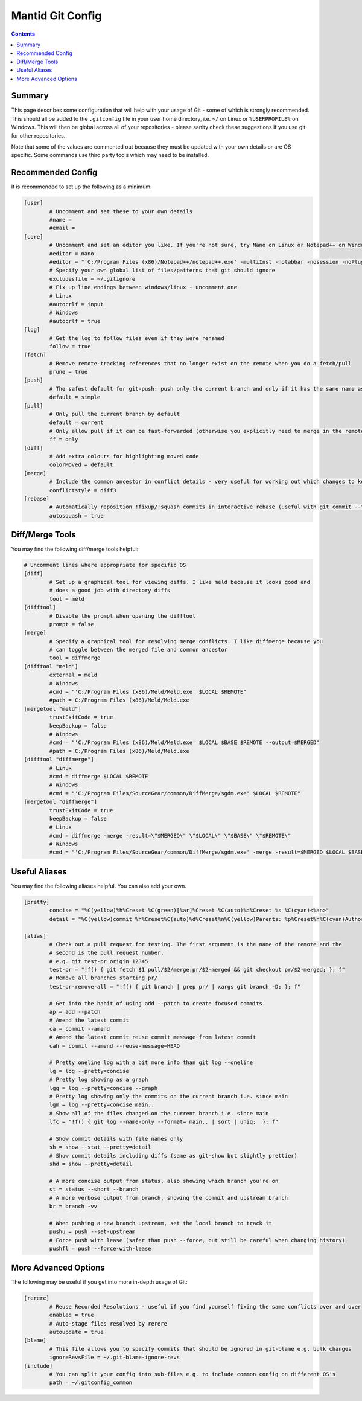 .. _GitConfig:

=================
Mantid Git Config
=================

.. contents:: Contents
   :local:

Summary
-------

This page describes some configuration that will help with your usage of Git - some of which is strongly recommended. This should all be added to the ``.gitconfig`` file in your user home directory, i.e. ``~/`` on Linux or ``%USERPROFILE%`` on Windows. This will then be global across all of your repositories - please sanity check these suggestions if you use git for other repositories.

Note that some of the values are commented out because they must be updated with your own details or are OS specific. Some commands use third party tools which may need to be installed.

Recommended Config
------------------

It is recommended to set up the following as a minimum:

.. code-block:: sh

   [user]
           # Uncomment and set these to your own details
           #name =
           #email =
   [core]
           # Uncomment and set an editor you like. If you're not sure, try Nano on Linux or Notepad++ on Windows
           #editor = nano
           #editor = "'C:/Program Files (x86)/Notepad++/notepad++.exe' -multiInst -notabbar -nosession -noPlugin"
           # Specify your own global list of files/patterns that git should ignore
           excludesfile = ~/.gitignore
           # Fix up line endings between windows/linux - uncomment one
           # Linux
           #autocrlf = input
           # Windows
           #autocrlf = true
   [log]
           # Get the log to follow files even if they were renamed
           follow = true
   [fetch]
           # Remove remote-tracking references that no longer exist on the remote when you do a fetch/pull
           prune = true
   [push]
           # The safest default for git-push: push only the current branch and only if it has the same name as upstream
           default = simple
   [pull]
           # Only pull the current branch by default
           default = current
           # Only allow pull if it can be fast-forwarded (otherwise you explicitly need to merge in the remote or rebase onto it e.g. with git pull --rebase)
           ff = only
   [diff]
           # Add extra colours for highlighting moved code
           colorMoved = default
   [merge]
           # Include the common ancestor in conflict details - very useful for working out which changes to keep
           conflictstyle = diff3
   [rebase]
           # Automatically reposition !fixup/!squash commits in interactive rebase (useful with git commit --fixup/squash)
           autosquash = true

Diff/Merge Tools
----------------

You may find the following diff/merge tools helpful:

.. code-block:: sh

   # Uncomment lines where appropriate for specific OS
   [diff]
           # Set up a graphical tool for viewing diffs. I like meld because it looks good and
           # does a good job with directory diffs
           tool = meld
   [difftool]
           # Disable the prompt when opening the difftool
           prompt = false
   [merge]
           # Specify a graphical tool for resolving merge conflicts. I like diffmerge because you
           # can toggle between the merged file and common ancestor
           tool = diffmerge
   [difftool "meld"]
           external = meld
           # Windows
           #cmd = "'C:/Program Files (x86)/Meld/Meld.exe' $LOCAL $REMOTE"
           #path = C:/Program Files (x86)/Meld/Meld.exe
   [mergetool "meld"]
           trustExitCode = true
           keepBackup = false
           # Windows
           #cmd = "'C:/Program Files (x86)/Meld/Meld.exe' $LOCAL $BASE $REMOTE --output=$MERGED"
           #path = C:/Program Files (x86)/Meld/Meld.exe
   [difftool "diffmerge"]
           # Linux
           #cmd = diffmerge $LOCAL $REMOTE
           # Windows
           #cmd = "'C:/Program Files/SourceGear/common/DiffMerge/sgdm.exe' $LOCAL $REMOTE"
   [mergetool "diffmerge"]
           trustExitCode = true
           keepBackup = false
           # Linux
           #cmd = diffmerge -merge -result=\"$MERGED\" \"$LOCAL\" \"$BASE\" \"$REMOTE\"
           # Windows
           #cmd = "'C:/Program Files/SourceGear/common/DiffMerge/sgdm.exe' -merge -result=$MERGED $LOCAL $BASE $REMOTE"

Useful Aliases
--------------

You may find the following aliases helpful. You can also add your own.

.. code-block:: sh

   [pretty]
           concise = "%C(yellow)%h%Creset %C(green)[%ar]%Creset %C(auto)%d%Creset %s %C(cyan)<%an>"
           detail = "%C(yellow)commit %h%Creset%C(auto)%d%Creset%n%C(yellow)Parents: %p%Creset%n%C(cyan)Author: %an <%ae>%Creset%n%C(cyan)        %ai (%ar)%Creset%n%C(green)Commit: %cn <%ce>%Creset%n%C(green)        %ci (%cr)%Creset%n%n%w(79)%s%n%n%b"

   [alias]
           # Check out a pull request for testing. The first argument is the name of the remote and the
           # second is the pull request number,
           # e.g. git test-pr origin 12345
           test-pr = "!f() { git fetch $1 pull/$2/merge:pr/$2-merged && git checkout pr/$2-merged; }; f"
           # Remove all branches starting pr/
           test-pr-remove-all = "!f() { git branch | grep pr/ | xargs git branch -D; }; f"

           # Get into the habit of using add --patch to create focused commits
           ap = add --patch
           # Amend the latest commit
           ca = commit --amend
           # Amend the latest commit reuse commit message from latest commit
           cah = commit --amend --reuse-message=HEAD

           # Pretty oneline log with a bit more info than git log --oneline
           lg = log --pretty=concise
           # Pretty log showing as a graph
           lgg = log --pretty=concise --graph
           # Pretty log showing only the commits on the current branch i.e. since main
           lgm = log --pretty=concise main..
           # Show all of the files changed on the current branch i.e. since main
           lfc = "!f() { git log --name-only --format= main.. | sort | uniq;  }; f"

           # Show commit details with file names only
           sh = show --stat --pretty=detail
           # Show commit details including diffs (same as git-show but slightly prettier)
           shd = show --pretty=detail

           # A more concise output from status, also showing which branch you're on
           st = status --short --branch
           # A more verbose output from branch, showing the commit and upstream branch
           br = branch -vv

           # When pushing a new branch upstream, set the local branch to track it
           pushu = push --set-upstream
           # Force push with lease (safer than push --force, but still be careful when changing history)
           pushfl = push --force-with-lease

More Advanced Options
---------------------

The following may be useful if you get into more in-depth usage of Git:

.. code-block:: sh

   [rerere]
           # Reuse Recorded Resolutions - useful if you find yourself fixing the same conflicts over and over
           enabled = true
           # Auto-stage files resolved by rerere
           autoupdate = true
   [blame]
           # This file allows you to specify commits that should be ignored in git-blame e.g. bulk changes
           ignoreRevsFile = ~/.git-blame-ignore-revs
   [include]
           # You can split your config into sub-files e.g. to include common config on different OS's
           path = ~/.gitconfig_common
